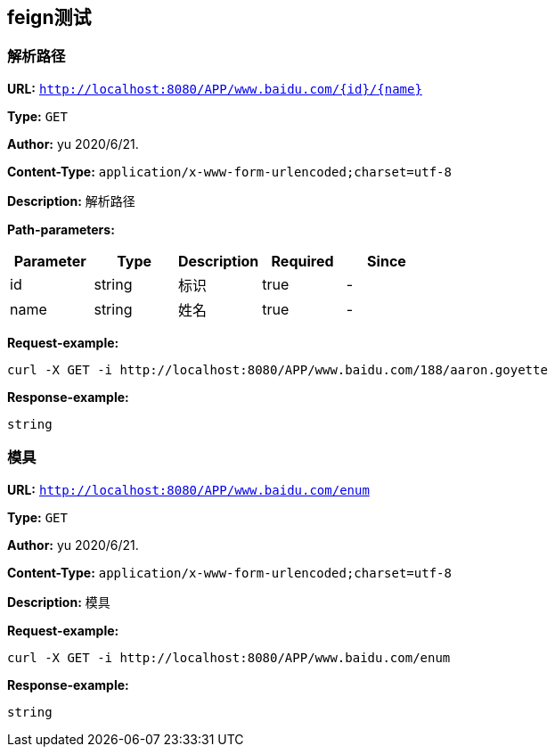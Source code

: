
== feign测试
=== 解析路径
*URL:* `http://localhost:8080/APP/www.baidu.com/{id}/{name}`

*Type:* `GET`

*Author:* yu 2020/6/21.

*Content-Type:* `application/x-www-form-urlencoded;charset=utf-8`

*Description:* 解析路径



*Path-parameters:*

[width="100%",options="header"]
[stripes=even]
|====================
|Parameter | Type|Description|Required|Since
|id|string|标识|true|-
|name|string|姓名|true|-
|====================




*Request-example:*
----
curl -X GET -i http://localhost:8080/APP/www.baidu.com/188/aaron.goyette
----


*Response-example:*
----
string
----

=== 模具
*URL:* `http://localhost:8080/APP/www.baidu.com/enum`

*Type:* `GET`

*Author:* yu 2020/6/21.

*Content-Type:* `application/x-www-form-urlencoded;charset=utf-8`

*Description:* 模具







*Request-example:*
----
curl -X GET -i http://localhost:8080/APP/www.baidu.com/enum
----


*Response-example:*
----
string
----


